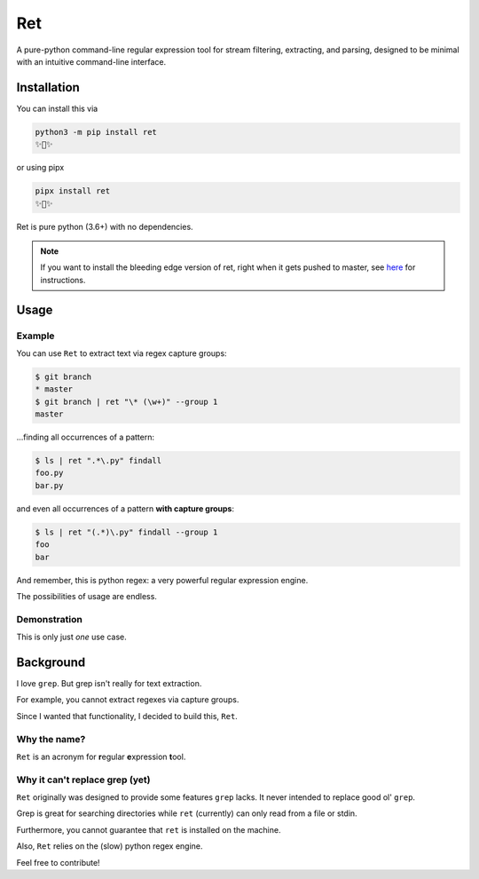 ===
Ret
===
A pure-python command-line regular expression tool for stream filtering, extracting,
and parsing, designed to be minimal with an intuitive command-line interface.

Installation
-------------

You can install this via

.. code-block:: bash

    python3 -m pip install ret
    ✨🍰✨


or using pipx

.. code-block:: bash

    pipx install ret
    ✨🍰✨

Ret is pure python (3.6+) with no dependencies.

.. note::

	If you want to install the bleeding edge version of ret, right when it gets pushed to master, see `here <https://github.com/ThatXliner/ret/blob/master/CONTRIBUTING.md>`_ for instructions.



Usage
------

Example
~~~~~~~~

You can use ``Ret`` to extract text via regex capture groups:

.. code-block:: bash

    $ git branch
    * master
    $ git branch | ret "\* (\w+)" --group 1
    master

...finding all occurrences of a pattern:

.. code-block:: bash

    $ ls | ret ".*\.py" findall
    foo.py
    bar.py

and even all occurrences of a pattern **with capture groups**:

.. code-block:: bash

    $ ls | ret "(.*)\.py" findall --group 1
    foo
    bar

And remember, this is python regex: a very powerful regular expression engine.

The possibilities of usage are endless.

Demonstration
~~~~~~~~~~~~~

.. image:: https://raw.githubusercontent.com/ThatXliner/ret/master/assets/demo.svg
   :alt: Demonstration photo


This is only just *one* use case.

Background
-------------
I love ``grep``. But grep isn't really for text extraction.

For example, you cannot extract regexes via capture groups.

Since I wanted that functionality, I decided to build this, ``Ret``.

Why the name?
~~~~~~~~~~~~~

``Ret`` is an acronym for **r**\ egular **e**\ xpression **t**\ ool.


Why it can't replace grep (yet)
~~~~~~~~~~~~~~~~~~~~~~~~~~~~~~~

``Ret`` originally was designed to provide some features ``grep`` lacks.
It never intended to replace good ol' ``grep``.

Grep is great for searching directories while
``ret`` (currently) can only read from a file or stdin.

Furthermore, you cannot guarantee that ``ret`` is installed on the machine.

Also, ``Ret`` relies on the (slow) python regex engine.

Feel free to contribute!
